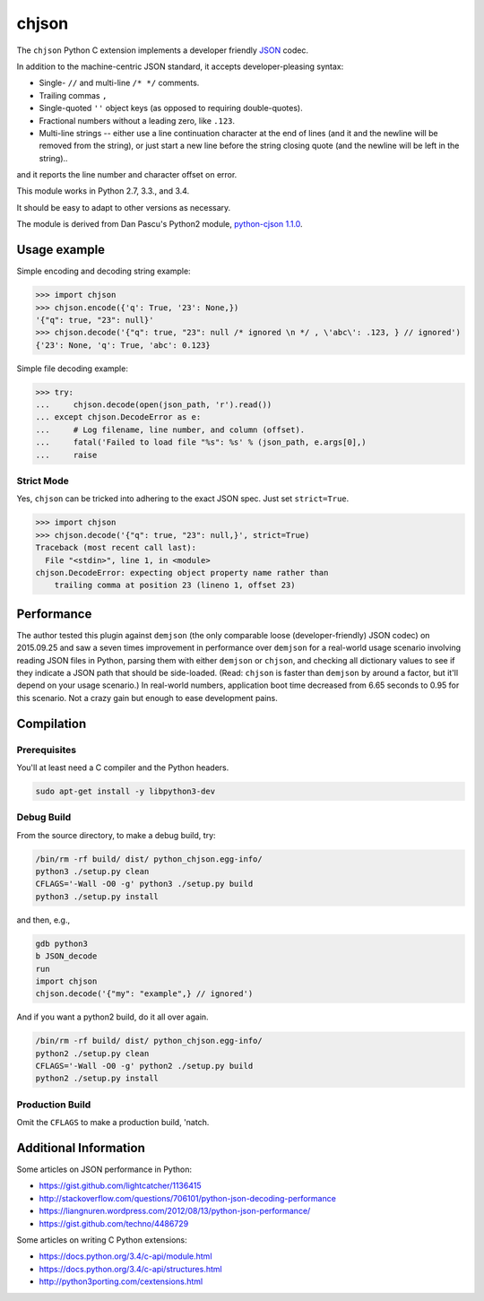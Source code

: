chjson
======

The ``chjson`` Python C extension implements a developer friendly
`JSON <http://www.json.org/>`__ codec.

In addition to the machine-centric JSON standard,
it accepts developer-pleasing syntax:

* Single- ``//`` and multi-line ``/* */`` comments.
* Trailing commas ``,``
* Single-quoted ``''`` object keys (as opposed to requiring double-quotes).
* Fractional numbers without a leading zero, like ``.123``.
* Multi-line strings -- either use a line continuation character at the end
  of lines (and it and the newline will be removed from the string), or just
  start a new line before the string closing quote (and the newline will be
  left in the string)..

and it reports the line number and character offset on error.

This module works in Python 2.7, 3.3., and 3.4.

It should be easy to adapt to other versions as necessary.

The module is derived from Dan Pascu's Python2 module,
`python-cjson 1.1.0
<https://pypi.python.org/pypi/python-cjson>`__.

Usage example
-------------

Simple encoding and decoding string example:

.. code-block:: python

    >>> import chjson
    >>> chjson.encode({'q': True, '23': None,})
    '{"q": true, "23": null}'
    >>> chjson.decode('{"q": true, "23": null /* ignored \n */ , \'abc\': .123, } // ignored')
    {'23': None, 'q': True, 'abc': 0.123}

Simple file decoding example:

.. code-block:: python

    >>> try:
    ...     chjson.decode(open(json_path, 'r').read())
    ... except chjson.DecodeError as e:
    ...     # Log filename, line number, and column (offset).
    ...     fatal('Failed to load file "%s": %s' % (json_path, e.args[0],)
    ...     raise

Strict Mode
^^^^^^^^^^^

Yes, ``chjson`` can be tricked into adhering to the exact JSON spec.
Just set ``strict=True``.

.. code-block:: python

    >>> import chjson
    >>> chjson.decode('{"q": true, "23": null,}', strict=True)
    Traceback (most recent call last):
      File "<stdin>", line 1, in <module>
    chjson.DecodeError: expecting object property name rather than
        trailing comma at position 23 (lineno 1, offset 23)

Performance
-----------

The author tested this plugin against ``demjson`` (the only comparable
loose (developer-friendly) JSON codec) on 2015.09.25 and saw a seven times
improvement in performance over ``demjson`` for a real-world usage scenario
involving reading JSON files in Python, parsing them with either ``demjson`` or
``chjson``, and checking all dictionary values to see if they indicate a JSON
path that should be side-loaded. (Read: ``chjson`` is faster than ``demjson``
by around a factor, but it'll depend on your usage scenario.) In real-world
numbers, application boot time decreased from 6.65 seconds to 0.95 for this
scenario. Not a crazy gain but enough to ease development pains.

Compilation
-----------

Prerequisites
^^^^^^^^^^^^^

You'll at least need a C compiler and the Python headers.

.. code-block:: bash

    sudo apt-get install -y libpython3-dev

Debug Build
^^^^^^^^^^^

From the source directory, to make a debug build, try:

.. code-block:: bash

    /bin/rm -rf build/ dist/ python_chjson.egg-info/
    python3 ./setup.py clean
    CFLAGS='-Wall -O0 -g' python3 ./setup.py build
    python3 ./setup.py install

and then, e.g.,

.. code-block:: bash

    gdb python3
    b JSON_decode
    run
    import chjson
    chjson.decode('{"my": "example",} // ignored')

And if you want a python2 build, do it all over again.

.. code-block:: bash

    /bin/rm -rf build/ dist/ python_chjson.egg-info/
    python2 ./setup.py clean
    CFLAGS='-Wall -O0 -g' python2 ./setup.py build
    python2 ./setup.py install

.. Python2 Permissions
.. ~~~~~~~~~~~~~~~~~~~
.. 
.. Python2 might complain when you ``import chjson`` that your
.. ``.python-eggs`` directory is group-/other- writeable. Try this:
.. 
.. .. code-block:: bash
.. 
..     chmod 2755 ${HOME}/.python-eggs

Production Build
^^^^^^^^^^^^^^^^

Omit the ``CFLAGS`` to make a production build, 'natch.

.. Install Using Node.js Package Manager (npm)
.. -------------------------------------------
.. 
.. You can install the project using ``npm`` but it won't compile
.. the C Python extension, so you really have no reason to run:
.. 
.. .. code-block:: bash
.. 
..     # Weird. Need to relax privileges to install.
..     sudo chmod 664 /usr/local/lib/python2.7/dist-packages/easy-install.pth
..     # Weird. Need to restrict group write to squelch UserWarning on import.
..     chmod 2755 ${HOME}/.python-eggs
..     # Finally...
..     npm install landonb/chjson

Additional Information
----------------------

Some articles on JSON performance in Python:

* https://gist.github.com/lightcatcher/1136415
* http://stackoverflow.com/questions/706101/python-json-decoding-performance
* https://liangnuren.wordpress.com/2012/08/13/python-json-performance/
* https://gist.github.com/techno/4486729

Some articles on writing C Python extensions:

* https://docs.python.org/3.4/c-api/module.html
* https://docs.python.org/3.4/c-api/structures.html
* http://python3porting.com/cextensions.html

